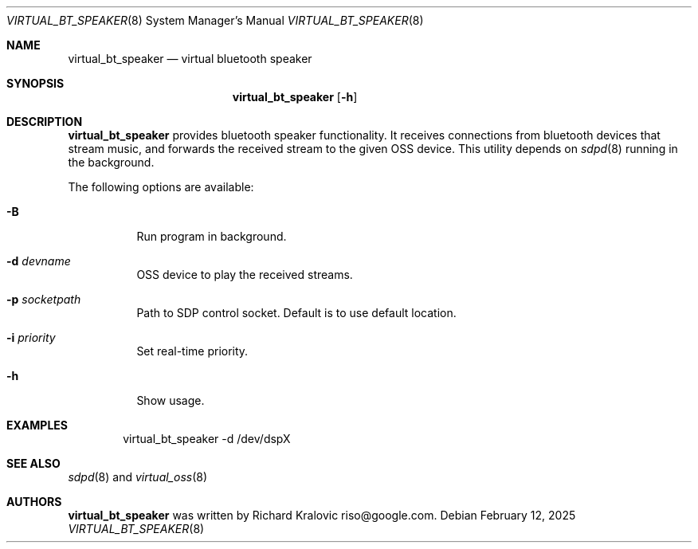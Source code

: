 .\"
.\" Copyright (c) 2019 Google LLC, written by Richard Kralovic <riso@google.com>
.\"
.\" All rights reserved.
.\"
.\" Redistribution and use in source and binary forms, with or without
.\" modification, are permitted provided that the following conditions
.\" are met:
.\" 1. Redistributions of source code must retain the above copyright
.\"    notice, this list of conditions and the following disclaimer.
.\" 2. Redistributions in binary form must reproduce the above copyright
.\"    notice, this list of conditions and the following disclaimer in the
.\"    documentation and/or other materials provided with the distribution.
.\"
.\" THIS SOFTWARE IS PROVIDED BY THE AUTHOR AND CONTRIBUTORS ``AS IS'' AND
.\" ANY EXPRESS OR IMPLIED WARRANTIES, INCLUDING, BUT NOT LIMITED TO, THE
.\" IMPLIED WARRANTIES OF MERCHANTABILITY AND FITNESS FOR A PARTICULAR PURPOSE
.\" ARE DISCLAIMED.  IN NO EVENT SHALL THE AUTHOR OR CONTRIBUTORS BE LIABLE
.\" FOR ANY DIRECT, INDIRECT, INCIDENTAL, SPECIAL, EXEMPLARY, OR CONSEQUENTIAL
.\" DAMAGES (INCLUDING, BUT NOT LIMITED TO, PROCUREMENT OF SUBSTITUTE GOODS
.\" OR SERVICES; LOSS OF USE, DATA, OR PROFITS; OR BUSINESS INTERRUPTION)
.\" HOWEVER CAUSED AND ON ANY THEORY OF LIABILITY, WHETHER IN CONTRACT, STRICT
.\" LIABILITY, OR TORT (INCLUDING NEGLIGENCE OR OTHERWISE) ARISING IN ANY WAY
.\" OUT OF THE USE OF THIS SOFTWARE, EVEN IF ADVISED OF THE POSSIBILITY OF
.\" SUCH DAMAGE.
.\"
.\"
.Dd February 12, 2025
.Dt VIRTUAL_BT_SPEAKER 8
.Os
.Sh NAME
.Nm virtual_bt_speaker
.Nd virtual bluetooth speaker
.Sh SYNOPSIS
.Nm
.Op Fl h
.Sh DESCRIPTION
.Nm
provides bluetooth speaker functionality.
It receives connections from bluetooth devices that stream music, and
forwards the received stream to the given OSS device.
This utility depends on
.Xr sdpd 8
running in the background.
.Pp
The following options are available:
.Bl -tag -width indent
.It Fl B
Run program in background.
.It Fl d Ar devname
OSS device to play the received streams.
.It Fl p Ar socketpath
Path to SDP control socket.
Default is to use default location.
.It Fl i Ar priority
Set real-time priority.
.It Fl h
Show usage.
.El
.Sh EXAMPLES
.Bd -literal -offset indent
virtual_bt_speaker -d /dev/dspX
.Ed
.Sh SEE ALSO
.Xr sdpd 8
and
.Xr virtual_oss 8
.Sh AUTHORS
.Nm
was written by
.An Richard Kralovic riso@google.com .
